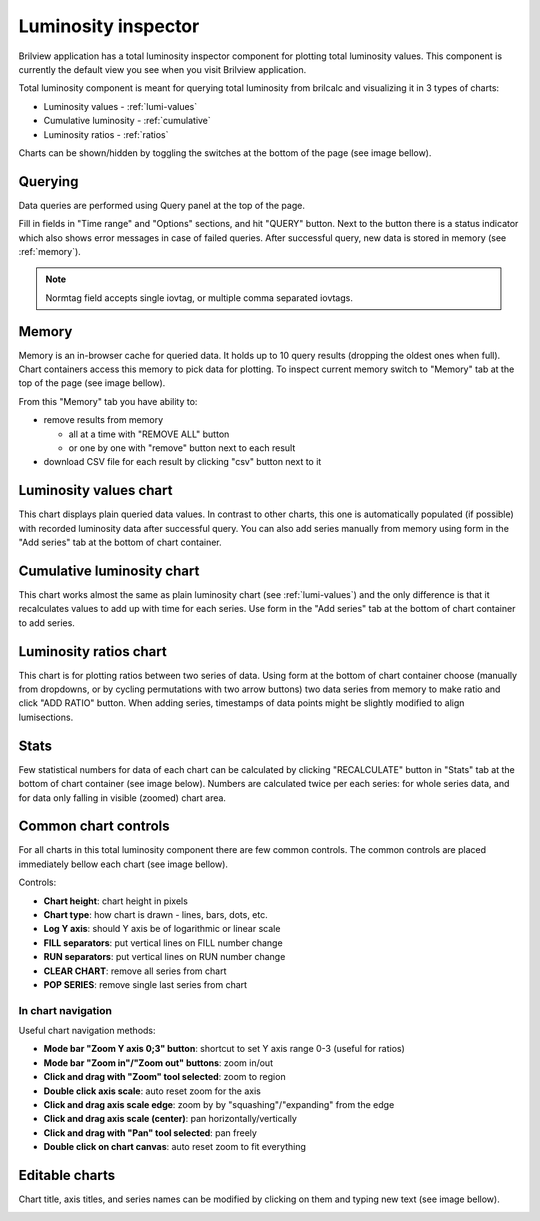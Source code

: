 Luminosity inspector
====================

Brilview application has a total luminosity inspector component for plotting
total luminosity values. This component is currently the default view you see
when you visit Brilview application.

Total luminosity component is meant for querying total luminosity from brilcalc
and visualizing it in 3 types of charts:

* Luminosity values - :ref:`lumi-values`
* Cumulative luminosity - :ref:`cumulative`
* Luminosity ratios - :ref:`ratios`

Charts can be shown/hidden by toggling the switches at the bottom of the page
(see image bellow).

.. image:: _static/img/totlumi/toggles.png


Querying
--------

Data queries are performed using Query panel at the top of the page.

.. image:: _static/img/totlumi/query.png

Fill in fields in "Time range" and "Options" sections, and hit "QUERY" button.
Next to the button there is a status indicator which also shows error messages
in case of failed queries. After successful query, new data is stored in memory
(see :ref:`memory`).

.. note:: Normtag field accepts single iovtag, or multiple comma separated
          iovtags.


.. _memory:

Memory
------

Memory is an in-browser cache for queried data. It holds up to 10 query results
(dropping the oldest ones when full). Chart containers access this memory to
pick data for plotting. To inspect current memory switch to "Memory" tab at the
top of the page (see image bellow).

.. image:: _static/img/totlumi/memory.png

From this "Memory" tab you have ability to:

* remove results from memory

  * all at a time with "REMOVE ALL" button
  * or one by one with "remove" button next to each result

* download CSV file for each result by clicking "csv" button next to it


.. _lumi-values:

Luminosity values chart
-----------------------

This chart displays plain queried data values. In contrast to other charts, this
one is automatically populated (if possible) with recorded luminosity data after
successful query. You can also add series manually from memory using form in the
"Add series" tab at the bottom of chart container.

.. image:: _static/img/totlumi/plain.png


.. _cumulative:

Cumulative luminosity chart
---------------------------

This chart works almost the same as plain luminosity chart (see
:ref:`lumi-values`) and the only difference is that it recalculates values to
add up with time for each series. Use form in the "Add series" tab at the bottom
of chart container to add series.


.. _ratios:

Luminosity ratios chart
-----------------------

This chart is for plotting ratios between two series of data. Using form at the
bottom of chart container choose (manually from dropdowns, or by cycling
permutations with two arrow buttons) two data series from memory to make ratio
and click "ADD RATIO" button. When adding series, timestamps of data points
might be slightly modified to align lumisections.


.. _stats:

Stats
-----

Few statistical numbers for data of each chart can be calculated by clicking
"RECALCULATE" button in "Stats" tab at the bottom of chart container (see image
below). Numbers are calculated twice per each series: for whole series data, and
for data only falling in visible (zoomed) chart area.

.. image:: _static/img/totlumi/stats.png


.. _common:

Common chart controls
---------------------

For all charts in this total luminosity component there are few common controls.
The common controls are placed immediately bellow each chart (see image bellow).

.. image:: _static/img/totlumi/common.png

Controls:

* **Chart height**: chart height in pixels
* **Chart type**: how chart is drawn - lines, bars, dots, etc.
* **Log Y axis**: should Y axis be of logarithmic or linear scale
* **FILL separators**: put vertical lines on FILL number change
* **RUN separators**: put vertical lines on RUN number change
* **CLEAR CHART**: remove all series from chart
* **POP SERIES**: remove single last series from chart

In chart navigation
^^^^^^^^^^^^^^^^^^^

.. image:: _static/img/totlumi/chart-nav.gif

Useful chart navigation methods:

* **Mode bar "Zoom Y axis 0;3" button**: shortcut to set Y axis range 0-3
  (useful for ratios)
* **Mode bar "Zoom in"/"Zoom out" buttons**: zoom in/out
* **Click and drag with "Zoom" tool selected**: zoom to region
* **Double click axis scale**: auto reset zoom for the axis
* **Click and drag axis scale edge**: zoom by by "squashing"/"expanding" from
  the edge
* **Click and drag axis scale (center)**: pan horizontally/vertically
* **Click and drag with "Pan" tool selected**: pan freely
* **Double click on chart canvas**: auto reset zoom to fit everything


.. _chart-edit:

Editable charts
---------------

Chart title, axis titles, and series names can be modified by clicking on them
and typing new text (see image bellow).

.. image:: _static/img/totlumi/chart-edit.png
